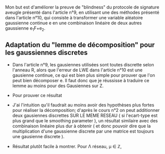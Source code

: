 Mon but est d'améliorer la preuve de "blindness" du protocole de signature aveugle présenté dans l'article n°9, en utilisant une des méthodes présenté dans l'article n°10, qui consiste à transformer une variable aléatoire gaussienne continue e en une combinaison linéaire de deux autres gaussienne e_{1}F+e_{2}.

** Adaptation du "lemme de décomposition" pour les gaussiennes discretes

- Dans l'article n°9, les gausiennes utilisées sont toutes discrette selon l'anneau R, alors que l'erreur de LWE dans l'article n°10 est une gausienne continue, ce qui est bien plus simple pour prouver que l'on peut bien décomposer e. Il faut donc que je réussisse à traduire ce lemme au moins pour des Gausiennes sur Z. 

- Pour prouver ce résultat

- J'ai l'intuition qu'il faudrait au moins avoir des hypothèses plus fortes pour réaliser la décomposition; d'après le cours n°2 on peut additionner deux gausiennes discrettes SUR LE MEME RESEAU ( si l'ecart-type est plus grand que le smoothing parameter ), un résultat similaire avec des combinaison linéaire plus dur à obtenir ( et donc pouvoir dire que la multiplication d'une gaussienne discrete par une matrice est toujours une gausienne discrete ).

- Résultat plutôt facile à montrer. Pour \Lambda réseau, \mu \in \mathbb{Z},
